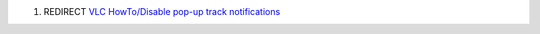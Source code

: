 #. REDIRECT `VLC HowTo/Disable pop-up track notifications <VLC_HowTo/Disable_pop-up_track_notifications>`__
